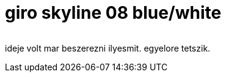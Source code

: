 = giro skyline 08 blue/white

:slug: giro-skyline-08-blue-white
:category: bringa
:tags: hu
:date: 2008-10-09T00:25:30Z
++++
<p><div align="center"><img src="/pic/buko.jpg" alt="" title="" /></div></p><p>ideje volt mar beszerezni ilyesmit. egyelore tetszik.</p>
++++
